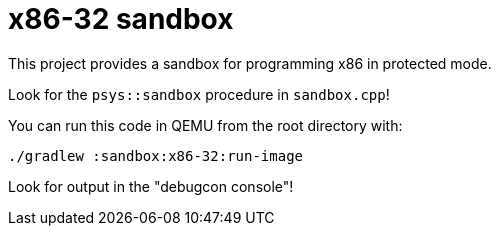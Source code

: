 = x86-32 sandbox

This project provides a sandbox for programming x86 in protected mode.

Look for the `psys::sandbox` procedure in `sandbox.cpp`!

You can run this code in QEMU from the root directory with:

`./gradlew :sandbox:x86-32:run-image`

Look for output in the "debugcon console"!
